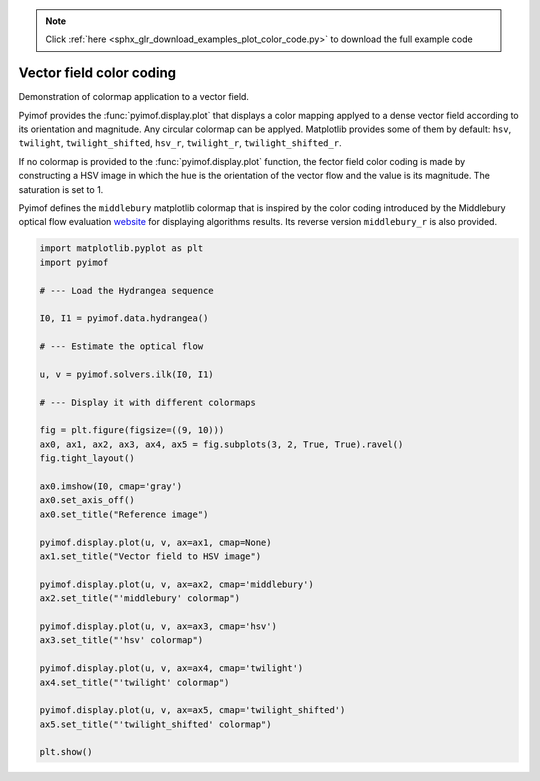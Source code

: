 .. note::
    :class: sphx-glr-download-link-note

    Click :ref:`here <sphx_glr_download_examples_plot_color_code.py>` to download the full example code
.. rst-class:: sphx-glr-example-title

.. _sphx_glr_examples_plot_color_code.py:

Vector field color coding
=========================

Demonstration of colormap application to a vector field.

Pyimof provides the :func:`pyimof.display.plot` that displays a color
mapping applyed to a dense vector field according to its orientation
and magnitude. Any circular colormap can be applyed. Matplotlib
provides some of them by default: ``hsv``, ``twilight``,
``twilight_shifted``, ``hsv_r``, ``twilight_r``,
``twilight_shifted_r``.

If no colormap is provided to the :func:`pyimof.display.plot`
function, the fector field color coding is made by constructing a HSV
image in which the hue is the orientation of the vector flow and the
value is its magnitude. The saturation is set to 1.

Pyimof defines the ``middlebury`` matplotlib colormap that is inspired
by the color coding introduced by the Middlebury optical flow
evaluation website__ for displaying algorithms results. Its reverse
version ``middlebury_r`` is also provided.

.. __: http://vision.middlebury.edu/flow/


.. image:: /examples/images/sphx_glr_plot_color_code_001.png
    :class: sphx-glr-single-img





.. code-block:: default



    import matplotlib.pyplot as plt
    import pyimof

    # --- Load the Hydrangea sequence

    I0, I1 = pyimof.data.hydrangea()

    # --- Estimate the optical flow

    u, v = pyimof.solvers.ilk(I0, I1)

    # --- Display it with different colormaps

    fig = plt.figure(figsize=((9, 10)))
    ax0, ax1, ax2, ax3, ax4, ax5 = fig.subplots(3, 2, True, True).ravel()
    fig.tight_layout()

    ax0.imshow(I0, cmap='gray')
    ax0.set_axis_off()
    ax0.set_title("Reference image")

    pyimof.display.plot(u, v, ax=ax1, cmap=None)
    ax1.set_title("Vector field to HSV image")

    pyimof.display.plot(u, v, ax=ax2, cmap='middlebury')
    ax2.set_title("'middlebury' colormap")

    pyimof.display.plot(u, v, ax=ax3, cmap='hsv')
    ax3.set_title("'hsv' colormap")

    pyimof.display.plot(u, v, ax=ax4, cmap='twilight')
    ax4.set_title("'twilight' colormap")

    pyimof.display.plot(u, v, ax=ax5, cmap='twilight_shifted')
    ax5.set_title("'twilight_shifted' colormap")

    plt.show()


.. rst-class:: sphx-glr-timing

   **Total running time of the script:** ( 0 minutes  1.347 seconds)


.. _sphx_glr_download_examples_plot_color_code.py:


.. only :: html

 .. container:: sphx-glr-footer
    :class: sphx-glr-footer-example



  .. container:: sphx-glr-download

     :download:`Download Python source code: plot_color_code.py <plot_color_code.py>`



  .. container:: sphx-glr-download

     :download:`Download Jupyter notebook: plot_color_code.ipynb <plot_color_code.ipynb>`


.. only:: html

 .. rst-class:: sphx-glr-signature

    `Gallery generated by Sphinx-Gallery <https://sphinx-gallery.readthedocs.io>`_
